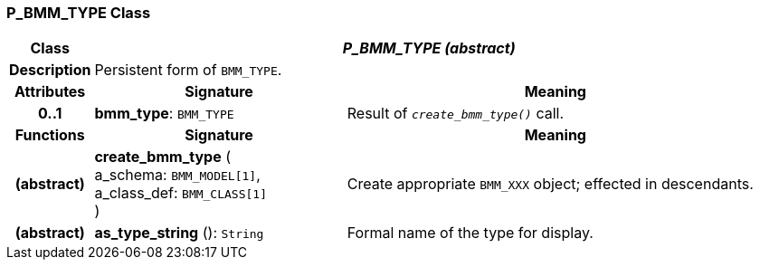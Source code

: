 === P_BMM_TYPE Class

[cols="^1,3,5"]
|===
h|*Class*
2+^h|*_P_BMM_TYPE (abstract)_*

h|*Description*
2+a|Persistent form of `BMM_TYPE`.

h|*Attributes*
^h|*Signature*
^h|*Meaning*

h|*0..1*
|*bmm_type*: `BMM_TYPE`
a|Result of `_create_bmm_type()_` call.
h|*Functions*
^h|*Signature*
^h|*Meaning*

h|(abstract)
|*create_bmm_type* ( +
a_schema: `BMM_MODEL[1]`, +
a_class_def: `BMM_CLASS[1]` +
)
a|Create appropriate `BMM_XXX` object; effected in descendants.

h|(abstract)
|*as_type_string* (): `String`
a|Formal name of the type for display.
|===
